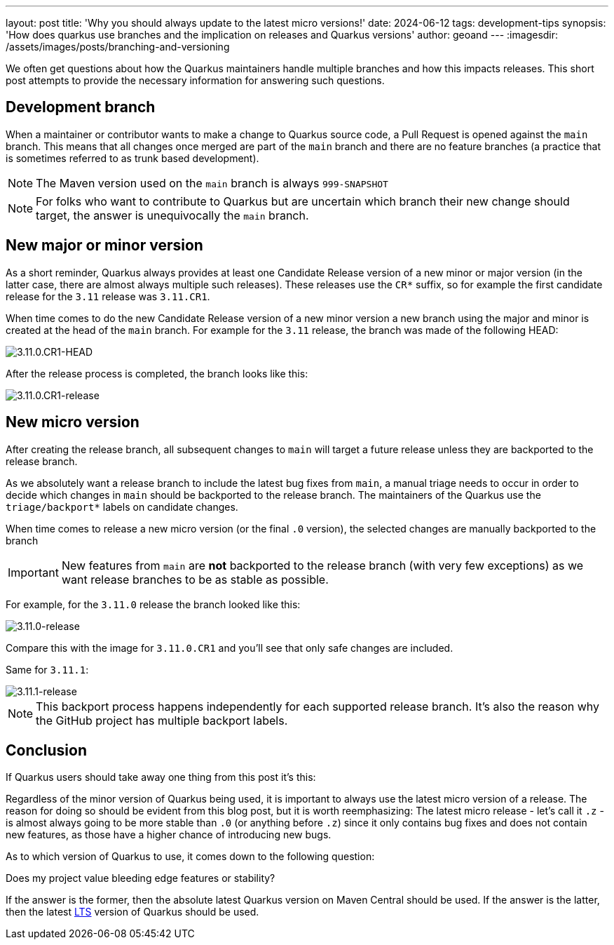 ---
layout: post
title: 'Why you should always update to the latest micro versions!'
date: 2024-06-12
tags: development-tips
synopsis: 'How does quarkus use branches and the implication on releases and Quarkus versions'
author: geoand
---
:imagesdir: /assets/images/posts/branching-and-versioning

We often get questions about how the Quarkus maintainers handle multiple branches and how this impacts releases. This short post attempts to provide the necessary information for answering such questions.

== Development branch

When a maintainer or contributor wants to make a change to Quarkus source code, a Pull Request is opened against the `main` branch.
This means that all changes once merged are part of the `main` branch and there are no feature branches (a practice that is sometimes referred to as trunk based development).

NOTE: The Maven version used on the `main` branch is always `999-SNAPSHOT`

[NOTE]
====
For folks who want to contribute to Quarkus but are uncertain which branch their new change should target, the answer is unequivocally the `main` branch.
====

== New major or minor version

As a short reminder, Quarkus always provides at least one Candidate Release version of a new minor or major version (in the latter case, there are almost always multiple such releases).
These releases use the `CR*` suffix, so for example the first candidate release for the `3.11` release was `3.11.CR1`.

When time comes to do the new Candidate Release version of a new minor version a new branch using the major and minor is created at the head of the `main` branch.
For example for the `3.11` release, the branch was made of the following HEAD:

image::3.11.0.CR1-HEAD.png[3.11.0.CR1-HEAD,float="right",align="center"]

After the release process is completed, the branch looks like this:

image::3.11.0.CR1-release.png[3.11.0.CR1-release,float="right",align="center"]


== New micro version

After creating the release branch, all subsequent changes to `main` will target a future release unless they are backported to the release branch.

As we absolutely want a release branch to include the latest bug fixes from `main`, a manual triage needs to occur in order to decide
which changes in `main` should be backported to the release branch. The maintainers of the Quarkus use the `triage/backport*` labels
on candidate changes.

When time comes to release a new micro version (or the final `.0` version), the selected changes are manually backported to the branch

IMPORTANT: New features from `main` are **not** backported to the release branch (with very few exceptions) as we want release branches to be as stable as possible.

For example, for the `3.11.0` release the branch looked like this:

image::3.11.0-release.png[3.11.0-release,float="right",align="center"]

Compare this with the image for `3.11.0.CR1` and you'll see that only safe changes are included.

Same for `3.11.1`:

image::3.11.1-release.png[3.11.1-release,float="right",align="center"]

NOTE: This backport process happens independently for each supported release branch. It's also the reason why the GitHub project has multiple backport labels.

== Conclusion

If Quarkus users should take away one thing from this post it's this:

Regardless of the minor version of Quarkus being used, it is important to always use the latest micro version of a release. The reason for doing so should be evident from
this blog post, but it is worth reemphasizing: The latest micro release - let's call it `.z` - is almost always going to be more stable than `.0` (or anything before `.z`)
since it only contains bug fixes and does not contain new features, as those have a higher chance of introducing new bugs.

As to which version of Quarkus to use, it comes down to the following question:

Does my project value bleeding edge features or stability?

If the answer is the former, then the absolute latest Quarkus version on Maven Central should be used.
If the answer is the latter, then the latest https://quarkus.io/blog/lts-releases/[LTS] version of Quarkus should be used.





